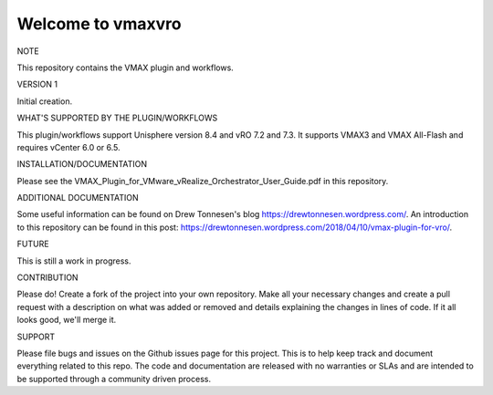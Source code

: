 ==================
Welcome to vmaxvro
==================

NOTE

This repository contains the VMAX plugin and workflows.

VERSION 1

Initial creation.


WHAT'S SUPPORTED BY THE PLUGIN/WORKFLOWS

This plugin/workflows support Unisphere version 8.4 and vRO 7.2 and 7.3. It supports VMAX3 and VMAX All-Flash and requires vCenter
6.0 or 6.5.

INSTALLATION/DOCUMENTATION

Please see the VMAX_Plugin_for_VMware_vRealize_Orchestrator_User_Guide.pdf in this repository.

ADDITIONAL DOCUMENTATION

Some useful information can be found on Drew Tonnesen's blog https://drewtonnesen.wordpress.com/. An introduction to 
this repository can be found in this post:  https://drewtonnesen.wordpress.com/2018/04/10/vmax-plugin-for-vro/.

FUTURE

This is still a work in progress. 

CONTRIBUTION

Please do! Create a fork of the project into your own repository. Make all your necessary changes and create a pull
request with a description on what was added or removed and details explaining the changes in lines of code.
If it all looks good, we'll merge it.

SUPPORT

Please file bugs and issues on the Github issues page for this project. This is to help keep track and document
everything related to this repo. The code and documentation are released with no warranties or SLAs and are intended to be 
supported through a community driven process.
